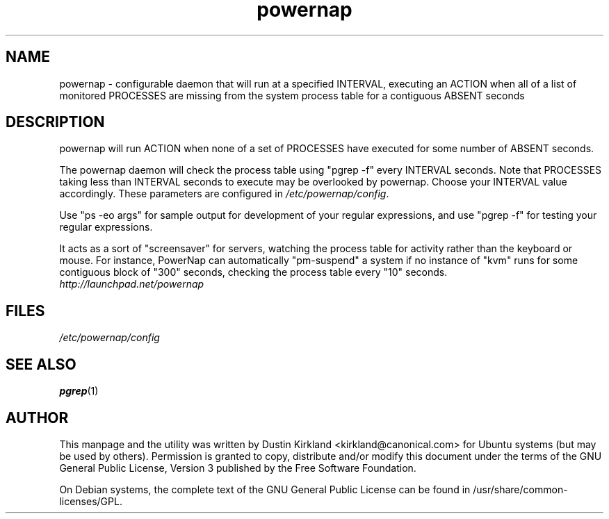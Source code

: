 .TH powernap 1 "9 Jun 2009" powernap "powernap"
.SH NAME
powernap \- configurable daemon that will run at a specified INTERVAL, executing an ACTION when all of a list of monitored PROCESSES are missing from the system process table for a contiguous ABSENT seconds

.SH DESCRIPTION
powernap will run ACTION when none of a set of PROCESSES have executed for some number of ABSENT seconds.

The powernap daemon will check the process table using "pgrep -f" every INTERVAL seconds.  Note that PROCESSES taking less than INTERVAL seconds to execute may be overlooked by powernap.  Choose your INTERVAL value accordingly.  These parameters are configured in \fI/etc/powernap/config\fP.

Use "ps -eo args" for sample output for development of your regular expressions, and use "pgrep -f" for testing your regular expressions.

It acts as a sort of "screensaver" for servers, watching the process table for activity rather than the keyboard or mouse.  For instance, PowerNap can automatically "pm-suspend" a system if no instance of "kvm" runs for some contiguous block of "300" seconds, checking the process table every "10" seconds.

.TP
\fIhttp://launchpad.net/powernap\fP
.PD

.SH FILES
\fI/etc/powernap/config\fP

.SH SEE ALSO
\fBpgrep\fP(1)

.SH AUTHOR
This manpage and the utility was written by Dustin Kirkland <kirkland@canonical.com> for Ubuntu systems (but may be used by others).  Permission is granted to copy, distribute and/or modify this document under the terms of the GNU General Public License, Version 3 published by the Free Software Foundation.

On Debian systems, the complete text of the GNU General Public License can be found in /usr/share/common-licenses/GPL.
